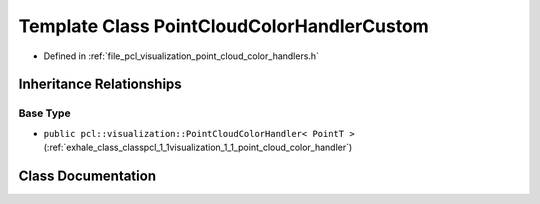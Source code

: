.. _exhale_class_classpcl_1_1visualization_1_1_point_cloud_color_handler_custom:

Template Class PointCloudColorHandlerCustom
===========================================

- Defined in :ref:`file_pcl_visualization_point_cloud_color_handlers.h`


Inheritance Relationships
-------------------------

Base Type
*********

- ``public pcl::visualization::PointCloudColorHandler< PointT >`` (:ref:`exhale_class_classpcl_1_1visualization_1_1_point_cloud_color_handler`)


Class Documentation
-------------------


.. doxygenclass:: pcl::visualization::PointCloudColorHandlerCustom
   :members:
   :protected-members:
   :undoc-members: